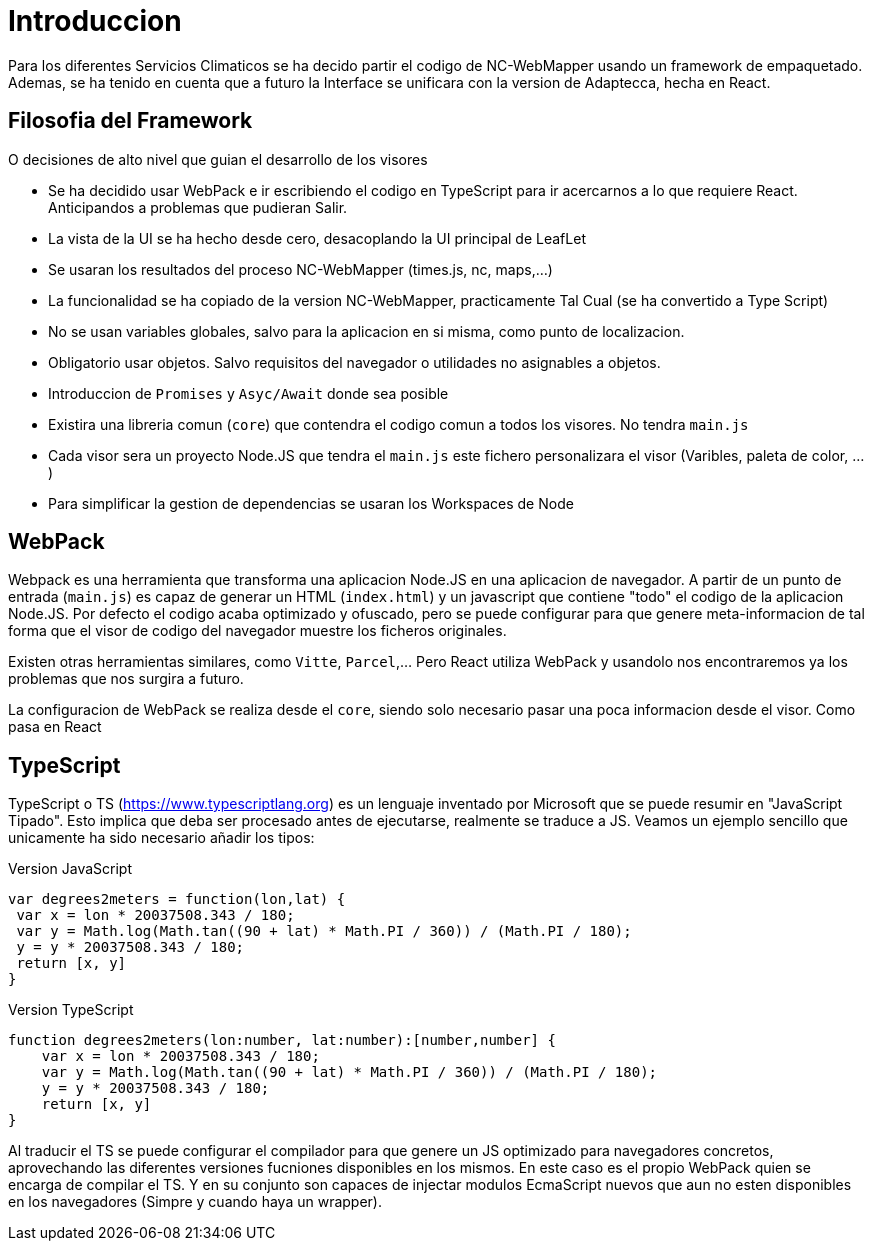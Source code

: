 = Introduccion
:source-highlighter: highlight.js

Para los diferentes Servicios Climaticos se ha decido partir el codigo de NC-WebMapper usando un framework de empaquetado. Ademas, se ha tenido en cuenta que a futuro la Interface se unificara con la version de Adaptecca, hecha en React.

== Filosofia del Framework
O decisiones de alto nivel que guian el desarrollo de los visores

* Se ha decidido usar WebPack e ir escribiendo el codigo en TypeScript para ir acercarnos a lo que requiere React. Anticipandos a problemas que pudieran Salir.
* La vista de la UI se ha hecho desde cero, desacoplando la UI principal de LeafLet
* Se usaran los resultados del proceso NC-WebMapper (times.js, nc, maps,...)
* La funcionalidad se ha copiado de la version NC-WebMapper, practicamente Tal Cual (se ha convertido a Type Script)
* No se usan variables globales, salvo para la aplicacion en si misma, como punto de localizacion.
* Obligatorio usar objetos. Salvo requisitos del navegador o utilidades no asignables a objetos.
* Introduccion de `Promises` y `Asyc/Await` donde sea posible
* Existira una libreria comun (`core`) que contendra el codigo comun a todos los visores. No tendra `main.js`
* Cada visor sera un proyecto Node.JS que tendra el `main.js` este fichero personalizara el visor (Varibles, paleta de color, ...)
* Para simplificar la gestion de dependencias se usaran los Workspaces de Node 

== WebPack
Webpack es una herramienta que transforma una aplicacion Node.JS en una aplicacion de navegador. A partir de un punto de entrada (`main.js`) es capaz de generar un HTML (`index.html`) y un javascript que contiene "todo" el codigo de la aplicacion Node.JS. Por defecto el codigo acaba optimizado y ofuscado, pero se puede configurar para que genere meta-informacion de tal forma que el visor de codigo del navegador muestre los ficheros originales.

Existen otras herramientas similares, como `Vitte`, `Parcel`,... Pero React utiliza WebPack y usandolo nos encontraremos ya los problemas que nos surgira a futuro.

La configuracion de WebPack se realiza desde el `core`, siendo solo necesario pasar una poca informacion desde el visor. Como pasa en React

== TypeScript
TypeScript o TS (https://www.typescriptlang.org) es un lenguaje inventado por Microsoft que se puede resumir en "JavaScript Tipado". Esto implica que deba ser procesado antes de ejecutarse, realmente se traduce a JS. Veamos un ejemplo sencillo que unicamente ha sido necesario añadir los tipos:

.Version JavaScript
[source,js]
----
var degrees2meters = function(lon,lat) {
 var x = lon * 20037508.343 / 180;
 var y = Math.log(Math.tan((90 + lat) * Math.PI / 360)) / (Math.PI / 180);
 y = y * 20037508.343 / 180;
 return [x, y]
}
----

.Version TypeScript
[source,ts]
----
function degrees2meters(lon:number, lat:number):[number,number] {
    var x = lon * 20037508.343 / 180;
    var y = Math.log(Math.tan((90 + lat) * Math.PI / 360)) / (Math.PI / 180);
    y = y * 20037508.343 / 180;
    return [x, y]
}
----

Al traducir el TS se puede configurar el compilador para que genere un JS optimizado para navegadores concretos, aprovechando las diferentes versiones fucniones disponibles en los mismos. En este caso es el propio WebPack quien se encarga de compilar el TS. Y en su conjunto son capaces de injectar modulos EcmaScript nuevos que aun no esten disponibles en los navegadores (Simpre y cuando haya un wrapper).

